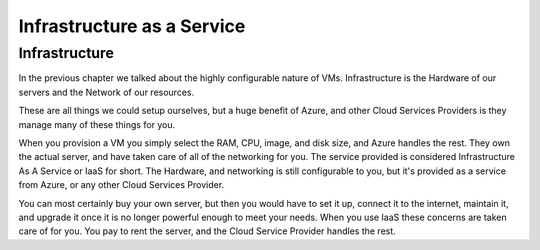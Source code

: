 .. todo:: consider integrating into azure-intro

===========================
Infrastructure as a Service
===========================

Infrastructure
==============

In the previous chapter we talked about the highly configurable nature of VMs. Infrastructure is the Hardware of our servers and the Network of our resources.

These are all things we could setup ourselves, but a huge benefit of Azure, and other Cloud Services Providers is they manage many of these things for you.

When you provision a VM you simply select the RAM, CPU, image, and disk size, and Azure handles the rest. They own the actual server, and have taken care of all of the networking for you. The service provided is considered Infrastructure As A Service or IaaS for short. The Hardware, and networking is still configurable to you, but it's provided as a service from Azure, or any other Cloud Services Provider.

You can most certainly buy your own server, but then you would have to set it up, connect it to the internet, maintain it, and upgrade it once it is no longer powerful enough to meet your needs. When you use IaaS these concerns are taken care of for you. You pay to rent the server, and the Cloud Service Provider handles the rest.